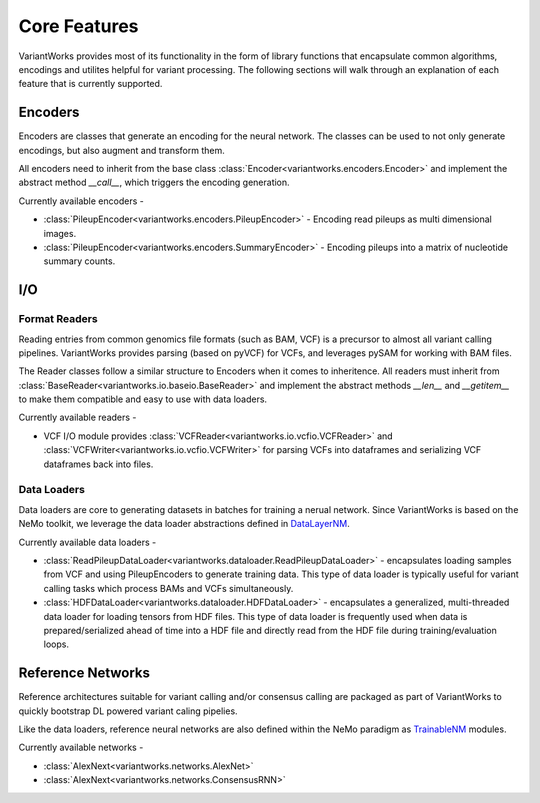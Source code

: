 .. VariantWorks SDK documentation master file, created by
   sphinx-quickstart on Mon Jun  1 21:18:58 2020.
   You can adapt this file completely to your liking, but it should at least
   contain the root `toctree` directive.

Core Features
=============


VariantWorks provides most of its functionality in the form of library functions that
encapsulate common algorithms, encodings and utilites helpful for variant processing.
The following sections will walk through an explanation of each feature that is currently
supported.

Encoders
--------

Encoders are classes that generate an encoding for the neural network. The classes can be used to
not only generate encodings, but also augment and transform them.

All encoders need to inherit from the base class :class:`Encoder<variantworks.encoders.Encoder>`
and implement the abstract method `__call__`, which triggers the encoding generation.

.. image:: encoder.png

Currently available encoders -

* :class:`PileupEncoder<variantworks.encoders.PileupEncoder>` - Encoding read pileups as multi dimensional images.
* :class:`PileupEncoder<variantworks.encoders.SummaryEncoder>` - Encoding pileups into a matrix of nucleotide summary counts.

I/O
---

Format Readers
``````````````

Reading entries from common genomics file formats (such as BAM, VCF) is a precursor to almost all variant calling pipelines.
VariantWorks provides parsing (based on pyVCF) for VCFs, and leverages pySAM for working with BAM files.

The Reader classes follow a similar structure to Encoders when it comes to inheritence. All readers must inherit from
:class:`BaseReader<variantworks.io.baseio.BaseReader>` and implement the abstract methods `__len__` and `__getitem__` to make them
compatible and easy to use with data loaders.

Currently available readers - 

* VCF I/O module provides :class:`VCFReader<variantworks.io.vcfio.VCFReader>` and :class:`VCFWriter<variantworks.io.vcfio.VCFWriter>` for
  parsing VCFs into dataframes and serializing VCF dataframes back into files.


Data Loaders
````````````

Data loaders are core to generating datasets in batches for training a nerual network. Since VariantWorks is based on the
NeMo toolkit, we leverage the data loader abstractions defined in 
`DataLayerNM <https://nvidia.github.io/NeMo/tutorials/custommodules.html#data-layer-module>`_.

Currently available data loaders - 

* :class:`ReadPileupDataLoader<variantworks.dataloader.ReadPileupDataLoader>` - encapsulates loading samples from VCF and using PileupEncoders to generate training data.
  This type of data loader is typically useful for variant calling tasks which process BAMs and VCFs simultaneously.
* :class:`HDFDataLoader<variantworks.dataloader.HDFDataLoader>` - encapsulates a generalized, multi-threaded data loader for loading tensors from HDF files. This type
  of data loader is frequently used when data is prepared/serialized ahead of time into a HDF file and directly read from the HDF file during training/evaluation loops.


Reference Networks
------------------

Reference architectures suitable for variant calling and/or consensus calling are packaged
as part of VariantWorks to quickly bootstrap DL powered variant caling pipelies.

Like the data loaders, reference neural networks are also defined within the NeMo paradigm as
`TrainableNM <https://nvidia.github.io/NeMo/tutorials/custommodules.html#trainable-module>`_ modules.

Currently available networks -

* :class:`AlexNext<variantworks.networks.AlexNet>`
* :class:`AlexNext<variantworks.networks.ConsensusRNN>`
